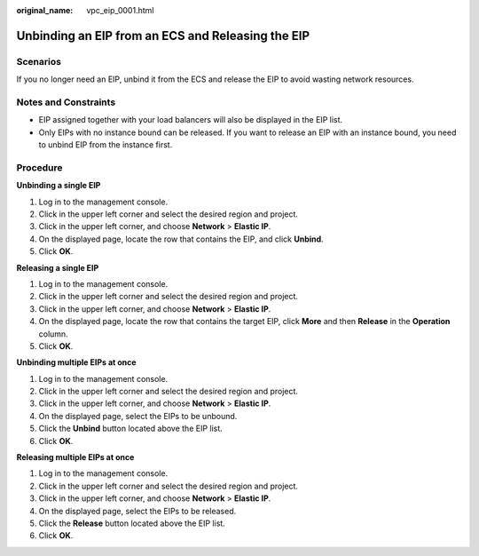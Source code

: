 :original_name: vpc_eip_0001.html

.. _vpc_eip_0001:

Unbinding an EIP from an ECS and Releasing the EIP
==================================================

Scenarios
---------

If you no longer need an EIP, unbind it from the ECS and release the EIP to avoid wasting network resources.

Notes and Constraints
---------------------

-  EIP assigned together with your load balancers will also be displayed in the EIP list.
-  Only EIPs with no instance bound can be released. If you want to release an EIP with an instance bound, you need to unbind EIP from the instance first.

Procedure
---------

**Unbinding a single EIP**

#. Log in to the management console.
#. Click |image1| in the upper left corner and select the desired region and project.
#. Click |image2| in the upper left corner, and choose **Network** > **Elastic IP**.
#. On the displayed page, locate the row that contains the EIP, and click **Unbind**.
#. Click **OK**.

**Releasing a single EIP**

#. Log in to the management console.
#. Click |image3| in the upper left corner and select the desired region and project.
#. Click |image4| in the upper left corner, and choose **Network** > **Elastic IP**.
#. On the displayed page, locate the row that contains the target EIP, click **More** and then **Release** in the **Operation** column.
#. Click **OK**.

**Unbinding multiple EIPs at once**

#. Log in to the management console.
#. Click |image5| in the upper left corner and select the desired region and project.
#. Click |image6| in the upper left corner, and choose **Network** > **Elastic IP**.
#. On the displayed page, select the EIPs to be unbound.
#. Click the **Unbind** button located above the EIP list.
#. Click **OK**.

**Releasing multiple EIPs at once**

#. Log in to the management console.
#. Click |image7| in the upper left corner and select the desired region and project.
#. Click |image8| in the upper left corner, and choose **Network** > **Elastic IP**.
#. On the displayed page, select the EIPs to be released.
#. Click the **Release** button located above the EIP list.
#. Click **OK**.

.. |image1| image:: /_static/images/en-us_image_0000001818982734.png
.. |image2| image:: /_static/images/en-us_image_0000001818982822.png
.. |image3| image:: /_static/images/en-us_image_0000001818982734.png
.. |image4| image:: /_static/images/en-us_image_0000001818982822.png
.. |image5| image:: /_static/images/en-us_image_0000001818982734.png
.. |image6| image:: /_static/images/en-us_image_0000001818982822.png
.. |image7| image:: /_static/images/en-us_image_0000001818982734.png
.. |image8| image:: /_static/images/en-us_image_0000001818982822.png
